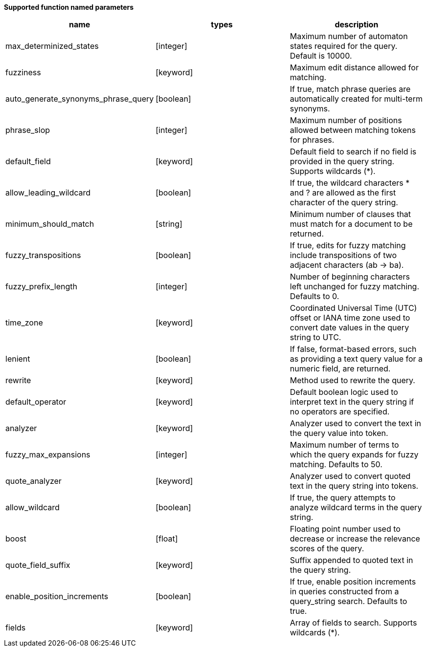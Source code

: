 // This is generated by ESQL's AbstractFunctionTestCase. Do no edit it. See ../README.md for how to regenerate it.

*Supported function named parameters*

[%header.monospaced.styled,format=dsv,separator=|]
|===
name | types | description
max_determinized_states | [integer] | Maximum number of automaton states required for the query. Default is 10000.
fuzziness | [keyword] | Maximum edit distance allowed for matching.
auto_generate_synonyms_phrase_query | [boolean] | If true, match phrase queries are automatically created for multi-term synonyms.
phrase_slop | [integer] | Maximum number of positions allowed between matching tokens for phrases.
default_field | [keyword] | Default field to search if no field is provided in the query string. Supports wildcards (*).
allow_leading_wildcard | [boolean] | If true, the wildcard characters * and ? are allowed as the first character of the query string.
minimum_should_match | [string] | Minimum number of clauses that must match for a document to be returned.
fuzzy_transpositions | [boolean] | If true, edits for fuzzy matching include transpositions of two adjacent characters (ab → ba).
fuzzy_prefix_length | [integer] | Number of beginning characters left unchanged for fuzzy matching. Defaults to 0.
time_zone | [keyword] | Coordinated Universal Time (UTC) offset or IANA time zone used to convert date values in the query string to UTC.
lenient | [boolean] | If false, format-based errors, such as providing a text query value for a numeric field, are returned.
rewrite | [keyword] | Method used to rewrite the query.
default_operator | [keyword] | Default boolean logic used to interpret text in the query string if no operators are specified.
analyzer | [keyword] | Analyzer used to convert the text in the query value into token.
fuzzy_max_expansions | [integer] | Maximum number of terms to which the query expands for fuzzy matching. Defaults to 50.
quote_analyzer | [keyword] | Analyzer used to convert quoted text in the query string into tokens.
allow_wildcard | [boolean] | If true, the query attempts to analyze wildcard terms in the query string.
boost | [float] | Floating point number used to decrease or increase the relevance scores of the query.
quote_field_suffix | [keyword] | Suffix appended to quoted text in the query string.
enable_position_increments | [boolean] | If true, enable position increments in queries constructed from a query_string search. Defaults to true.
fields | [keyword] | Array of fields to search. Supports wildcards (*).
|===
